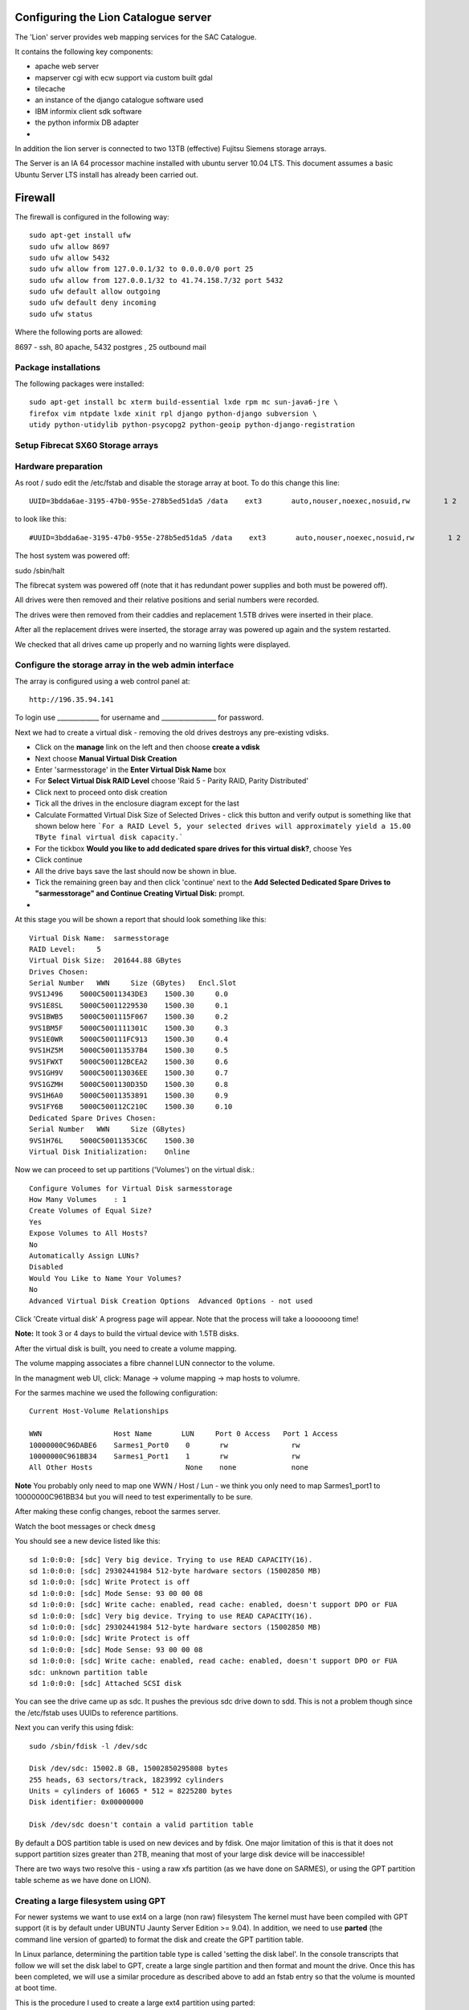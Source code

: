 Configuring the Lion Catalogue server
------------------------------------------

The 'Lion' server provides web mapping services for the SAC Catalogue.

It contains the following key components:

- apache web server
- mapserver cgi with ecw support via custom built gdal
- tilecache
- an instance of the django catalogue software used
- IBM informix client sdk software
- the python informix DB adapter
- 

In addition the lion server is connected to two 13TB (effective) Fujitsu Siemens storage arrays.

The Server is an IA 64 processor machine installed with ubuntu server 10.04 LTS. This document 
assumes a basic Ubuntu Server LTS install has already been carried out.

Firewall
------------------------------------------

The firewall is configured in the following way::

  sudo apt-get install ufw 
  sudo ufw allow 8697
  sudo ufw allow 5432
  sudo ufw allow from 127.0.0.1/32 to 0.0.0.0/0 port 25
  sudo ufw allow from 127.0.0.1/32 to 41.74.158.7/32 port 5432
  sudo ufw default allow outgoing
  sudo ufw default deny incoming
  sudo ufw status

Where the following ports are allowed:

8697 - ssh, 80 apache, 5432 postgres , 25 outbound mail

Package installations
^^^^^^^^^^^^^^^^^^^^^^^^^^^^^^^^^^^^^^^^^

The following packages were installed::

  sudo apt-get install bc xterm build-essential lxde rpm mc sun-java6-jre \
  firefox vim ntpdate lxde xinit rpl django python-django subversion \
  utidy python-utidylib python-psycopg2 python-geoip python-django-registration

Setup Fibrecat SX60 Storage arrays
^^^^^^^^^^^^^^^^^^^^^^^^^^^^^^^^^^^^^^^^^

Hardware preparation
^^^^^^^^^^^^^^^^^^^^^^^^^^^^^^^^^^^^^^^^^

As root / sudo edit the /etc/fstab and disable the storage array at boot. To do
this change this line::
   
   UUID=3bdda6ae-3195-47b0-955e-278b5ed51da5 /data    ext3       auto,nouser,noexec,nosuid,rw        1 2

to look like this::

   #UUID=3bdda6ae-3195-47b0-955e-278b5ed51da5 /data    ext3       auto,nouser,noexec,nosuid,rw        1 2

The host system was powered off::

sudo /sbin/halt


The fibrecat system was powered off (note that it has redundant power supplies
and both must be powered off).

All drives were then removed and their relative positions and serial numbers
were recorded.

The drives were then removed from their caddies and replacement 1.5TB drives
were inserted in their place.

After all the replacement drives were inserted, the storage array was powered
up again and the system restarted.

We checked that all drives came up properly and no warning lights were displayed.

Configure the storage array in the web admin interface
^^^^^^^^^^^^^^^^^^^^^^^^^^^^^^^^^^^^^^^^^

The array is configured using a web control panel at::

   http://196.35.94.141


To login use _____________ for username and _________________ for password.



Next we had to create a virtual disk - removing the old drives destroys any pre-existing vdisks.

- Click on the **manage** link  on the left and then choose **create a vdisk**
- Next choose **Manual Virtual Disk Creation**
- Enter 'sarmesstorage' in the **Enter Virtual Disk Name** box
- For **Select Virtual Disk RAID Level** choose 'Raid 5 - Parity RAID, Parity Distributed'
- Click next to proceed onto disk creation
- Tick all the drives in the enclosure diagram except for the last
- Calculate Formatted Virtual Disk Size of Selected Drives - click this button and verify 
  output is something like that shown below here ```For a RAID Level 5, your selected drives 
  will approximately yield a 15.00 TByte final virtual disk capacity.```
- For the tickbox **Would you like to add dedicated spare drives for this virtual disk?**, choose Yes
- Click continue
- All the drive bays save the last should now be shown in blue.
- Tick the remaining green bay and then click 'continue' next to the **Add Selected Dedicated Spare 
  Drives to "sarmesstorage" and Continue Creating Virtual Disk:** prompt.
- 

At this stage you will be shown a report that should look something like this::


  Virtual Disk Name:  sarmesstorage
  RAID Level:     5
  Virtual Disk Size:  201644.88 GBytes
  Drives Chosen:  
  Serial Number   WWN     Size (GBytes)   Encl.Slot
  9VS1J496    5000C50011343DE3    1500.30     0.0
  9VS1E8SL    5000C50011229530    1500.30     0.1
  9VS1BWB5    5000C5001115F067    1500.30     0.2
  9VS1BM5F    5000C5001111301C    1500.30     0.3
  9VS1E0WR    5000C500111FC913    1500.30     0.4
  9VS1HZ5M    5000C500113537B4    1500.30     0.5
  9VS1FWXT    5000C500112BCEA2    1500.30     0.6
  9VS1GH9V    5000C500113036EE    1500.30     0.7
  9VS1GZMH    5000C5001130D35D    1500.30     0.8
  9VS1H6A0    5000C50011353891    1500.30     0.9
  9VS1FY6B    5000C500112C210C    1500.30     0.10
  Dedicated Spare Drives Chosen:  
  Serial Number   WWN     Size (GBytes)
  9VS1H76L    5000C50011353C6C    1500.30
  Virtual Disk Initialization:    Online

Now we can proceed to set up partitions ('Volumes') on the virtual disk.::

  Configure Volumes for Virtual Disk sarmesstorage
  How Many Volumes    : 1
  Create Volumes of Equal Size?   
  Yes  
  Expose Volumes to All Hosts?    
  No
  Automatically Assign LUNs?  
  Disabled
  Would You Like to Name Your Volumes?    
  No
  Advanced Virtual Disk Creation Options  Advanced Options - not used

Click 'Create virtual disk' A progress page will appear. Note that the process
will take a loooooong time!

**Note:** It took 3 or 4 days to build the virtual device with 1.5TB disks.

After the virtual disk is built, you need to create a volume mapping.

The volume mapping associates a fibre channel LUN connector to the volume.

In the managment web UI, click: Manage -> volume mapping -> map hosts to volumre.

For the sarmes machine we used the following configuration::

  Current Host-Volume Relationships

  WWN                 Host Name       LUN     Port 0 Access   Port 1 Access
  10000000C96DABE6    Sarmes1_Port0    0       rw               rw
  10000000C961BB34    Sarmes1_Port1    1       rw               rw
  All Other Hosts                      None    none             none 

**Note** You probably only need to map one WWN / Host / Lun - we think you only need 
to map Sarmes1_port1 to 10000000C961BB34 but you will need to test experimentally to 
be sure.

After making these config changes, reboot the sarmes server.

Watch the boot messages or check ``dmesg``

You should see a new device listed like this::

  sd 1:0:0:0: [sdc] Very big device. Trying to use READ CAPACITY(16).
  sd 1:0:0:0: [sdc] 29302441984 512-byte hardware sectors (15002850 MB)
  sd 1:0:0:0: [sdc] Write Protect is off
  sd 1:0:0:0: [sdc] Mode Sense: 93 00 00 08
  sd 1:0:0:0: [sdc] Write cache: enabled, read cache: enabled, doesn't support DPO or FUA
  sd 1:0:0:0: [sdc] Very big device. Trying to use READ CAPACITY(16).
  sd 1:0:0:0: [sdc] 29302441984 512-byte hardware sectors (15002850 MB)
  sd 1:0:0:0: [sdc] Write Protect is off
  sd 1:0:0:0: [sdc] Mode Sense: 93 00 00 08
  sd 1:0:0:0: [sdc] Write cache: enabled, read cache: enabled, doesn't support DPO or FUA
  sdc: unknown partition table
  sd 1:0:0:0: [sdc] Attached SCSI disk

You can see the drive came up as sdc. It pushes the previous sdc drive down to 
sdd. This is not a problem though since the /etc/fstab uses UUIDs to reference partitions.


Next you can verify this using fdisk::

  sudo /sbin/fdisk -l /dev/sdc 

  Disk /dev/sdc: 15002.8 GB, 15002850295808 bytes
  255 heads, 63 sectors/track, 1823992 cylinders
  Units = cylinders of 16065 * 512 = 8225280 bytes
  Disk identifier: 0x00000000

  Disk /dev/sdc doesn't contain a valid partition table

By default a DOS partition table is used on new devices and by fdisk. One major
limitation of this is that it does not support partition sizes greater than
2TB, meaning that most of your large disk device will be inaccessible!

There are two ways two resolve this - using a raw xfs partition (as we have
done on SARMES), or using the GPT partition table scheme as we have done on
LION).

Creating a large filesystem using GPT
^^^^^^^^^^^^^^^^^^^^^^^^^^^^^^^^^^^^^^^^^

For newer systems we want to use ext4 on a large (non raw) filesystem The
kernel must have been compiled with GPT support (it is by default under UBUNTU
Jaunty Server Edition >= 9.04). In addition, we need to use **parted** (the
command line version of gparted) to format the disk and create the GPT
partition table.

In Linux parlance, determining the partition table type is called 'setting the
disk label'. In the console transcripts that follow we will set the disk label
to GPT, create a large single partition and then format and mount the drive.
Once this has been completed, we will use a similar procedure as described
above to add an fstab entry so that the volume is mounted at boot time.


This is the procedure I used to create a large ext4 partition using parted::

  (parted) unit s
  (parted) print
  Model: FSC FibreCAT_SX1 (scsi)
  Disk /dev/sdc: 29302441984s
  Sector size (logical/physical): 512B/512B
  Partition Table: gpt

  Number  Start  End  Size  File system  Name  Flags

  (parted) mkpart
  Partition name?  []? cataloguestorage2
  File system type?  [ext2]? ext4
  Start? 34
  End? 29302441950
  Warning: The resulting partition is not properly aligned for best performance.
  Ignore/Cancel? cancel
  (parted) mkpart cataloguestorage2 ext4 1 -1
  Warning: You requested a partition from 1s to 29302441983s.
  The closest location we can manage is 34s to 29302441950s.
  Is this still acceptable to you?
  Yes/No? yes
  Warning: The resulting partition is not properly aligned for best performance.
  Ignore/Cancel? Ignore
  (parted) p
  Model: FSC FibreCAT_SX1 (scsi)
  Disk /dev/sdc: 29302441984s
  Sector size (logical/physical): 512B/512B
  Partition Table: gpt

  Number  Start  End           Size          File system  Name               Flags
   1      34s    29302441950s  29302441917s               cataloguestorage2

The process sets the drive units to sectors, then creates a new partition
leaving 34sectors at the start of the drive.

Now exit parted and create the filesystem::

  sudo mkfs.ext4 /dev/sdc1

Note it will take a little while to process. Finally add a new mount point for
the partition and mount it.::

  mkdir /mnt/cataloguestorage2

Add an entry to /etc/fstab::

  /dev/sdc1 /mnt/cataloguestorage2            ext4    relatime,errors=remount-ro        0       2



Informix Client Setup
^^^^^^^^^^^^^^^^^^^^^^^^^^^^^^^^^^^^^^^^^

When following the Informix install procedure, do it as root locally on
the server since I had problems trying to run the sdk setup tool remotely over
an ssh -X connection.

For specific notes on how to set up the client see the informix specific notes 
(003-3-informix_access.t2t).

Nightly database sync
^^^^^^^^^^^^^^^^^^^^^^^^^^^^^^^^^^^^^^^^^

We should sync the ACS data to our own catalogue database nightly. When all 
the prerequisites are installed on the Lion server, the updateInformix.sh script 
can be used to do this on an ad hoc basis. Automating the process requires 
creation of a cron job::
  
  crontab -e


Now add the following (adjusing paths if needed)::

  # Added by Tim for others to see how crontab works
  #*     *     *     *     *  command to be executed
  #-     -     -     -     -
  #|     |     |     |     |
  #|     |     |     |     +----- day of week (0 - 6) (Sunday=0)
  #|     |     |     +------- month (1 - 12)
  #|     |     +--------- day of month (1 - 31)
  #|     +----------- hour (0 - 23)
  #+------------- min (0 - 59)


  # Run a test command every minute to see if crontab is working nicely
  # comment out when done testing
  #*/1 * * * * date >> /tmp/date.txt

  # Run informix stats update nightly to keep responsiveness good
  # Job will run 5 min after midnight
  5 0 * * * /home/timlinux/dev/python/sac_catalogue/updateInformix.sh

Nightly database backups from elephant
^^^^^^^^^^^^^^^^^^^^^^^^^^^^^^^^^^^^^^^^^

For prudence sake, a nightly dump is made of the databases on ELEPHANT onto 
the LION server ``crontab -e``::

  # Job will run 2:05 am each day
  5 2 * * * /home/timlinux/bin/pgbackups


The second job described above takes a backup of the gis and catalogue 
databases on a nightly basis. The pgbackups script looks like this::

  #/bin/bash

  cd /mnt/cataloguestorage/backups/
  MONTH=$(date +%B)
  YEAR=$(date +%Y)
  mkdir -p $YEAR/$MONTH
  cd $YEAR/$MONTH
  tar cfz opt_`date +%d%B%Y`.tar.gz /opt/ /etc/apache
  export PGPASSWORD=pumpkin
  pg_dump -i -U timlinux -h elephant -Fc -f gis_postgis_`date +%d%B%Y`.dmp -x -O gis 
  pg_dump -i -U timlinux -h elephant -Fc -f sac_postgis_`date +%d%B%Y`.dmp -x -O sac 
  pg_dump -i -U timlinux -h elephant -Fc -f acs_postgis_`date +%d%B%Y`.dmp -x -O acs 
  psql -h elephant -c "vacuum analyze;" sac 
  psql -h elephant -c "vacuum analyze;" sac_test

To restore you do::

  createdb sac
  createdb gis
  pg_restore sac_[filename].dmp | psql sac
  pg_restore gis_[filename].dmp | psql gis
  pg_restore acs_[filename].dmp | psql acs

GDAL and Mapserver Setup
^^^^^^^^^^^^^^^^^^^^^^^^^^^^^^^^^^^^^^^^^

Please see the webmapping chapter (600-webmapping.t2t) for notes on the setup process for GDAL

**Note:** When installing gdal from source and you want the python bindings installed into your 
python virtual env, make sure to activate the virtual environment begore building gdal so that
its bindings are placed in the v.env site packages dir.

Apache setup
^^^^^^^^^^^^^^^^^^^^^^^^^^^^^^^^^^^^^^^^^

There are specific notes for the catalogue application in the developer guide. The apache
configuration for default (/etc/apache2/sites-available/default) is as listed below.::
  NameVirtualHost *
  <VirtualHost *>
    ServerAdmin tim@linfiniti.com 
    ServerName maps.sansa.org.za
    DocumentRoot /var/www/
    <Directory /var/www/>
      Options Indexes FollowSymLinks MultiViews
      AllowOverride None
      Order allow,deny
      allow from all
    </Directory>

    Alias /ss1 /mnt/cataloguestorage/sumbandilasat/SS1
    <Directory /mnt/cataloguestorage/sumbandilasat/SS1>
      Options Indexes FollowSymLinks MultiViews
      AllowOverride None
      Order allow,deny
      allow from all
    </Directory>

    Alias /shade /mnt/cataloguestorage/data/world/aster_dem/final
    <Directory /mnt/cataloguestorage/data/world/aster_dem/final>
      Options Indexes FollowSymLinks MultiViews
      AllowOverride None
      Order allow,deny
      allow from all
    </Directory>

    # Options for fastcgi support:
    # FastCgiConfig -appConnTimeout 60 -idle-timeout 60 -init-start-delay 1 -minProcesses 2 -maxClassProcesses 20 -startDelay 5

    ScriptAlias /cgi-bin/ /usr/lib/cgi-bin/
    <Directory "/usr/lib/cgi-bin">
      #Next two lines added by Tim for PyWPS
      SetEnv PYWPS_CFG /etc/pywps.cfg
      SetEnv PYWPS_PROCESSES /opt/wps-processes/sac
      PythonPath "['/opt/','/opt/wps-processes/sac'] + sys.path"
      AllowOverride None
      #Options +ExecCGI -MultiViews +SymLinksIfOwnerMatch
      #changed from above for pywps
      Options +ExecCGI -MultiViews +FollowSymLinks
      Order allow,deny
      Allow from all
    </Directory>

    #Alias and dir below added for pywps
    Alias /wps_outputs/ "/tmp/wps_outputs"
    <Directory "/tmp/wps_outputs/">
        Options Indexes MultiViews FollowSymLinks
        AllowOverride None
    </Directory>

    <Location "/sarmes2">
      AuthType Basic
      AuthName "sac"
      AuthUserFile /etc/apache2/dims.passwd
      Require valid-user
    </Location>


    ErrorLog /var/log/apache2/error.log

    # Possible values include: debug, info, notice, warn, error, crit,
    # alert, emerg.
    LogLevel warn

    CustomLog /var/log/apache2/access.log combined
    ServerSignature On

    # For munin server monitoring
    Alias /munin/ "/var/www/munin/"


    # Reverse proxy to the ordering service on dims
    ProxyRequests Off

    <Proxy *>
    Order deny,allow
    Allow from all
    </Proxy>
    # This will no longer work since entry into the vpn
    # Was really only for testing anyway.
    #ProxyPass /os4eo http://196.35.94.248:8080/hma/ordering
    #ProxyPassReverse /os4eo http://196.35.94.248:8080/hma/ordering



  </VirtualHost>

This creates various share points through the file system. You should 
evaluate the file and check that each of the share points listed is 
indeed present and with the appropriate permissions in the file system.


Proxying Ordering Service Requests
^^^^^^^^^^^^^^^^^^^^^^^^^^^^^^^^^^^^^^^^^

The ordering service on jackal is not a publicly accessible server so we
proxy access to it via lion.

```
sudo apt-get install libapache2-mod-proxy-html
sudo a2enmod proxy_http proxy_html headers
```

Now add proxy config to 000-default (as listed in the apache section above).

*Note:* No longer valid since moving into the vpn. Also was only needed for testing::

  # Reverse proxy to the ordering service on dims
  ProxyRequests Off

  <Proxy *>
  Order deny,allow
  Allow from all
  </Proxy>

  ProxyPass /os4eo http://196.35.94.248:8080/hma/ordering
  ProxyPassReverse /os4eo http://196.35.94.248:8080/hma/ordering



Fibrecat storage arrays config
^^^^^^^^^^^^^^^^^^^^^^^^^^^^^^^^^^^^^^^^^



Catalogue Storage 1
^^^^^^^^^^^^^^^^^^^^^^^^^^^^^^^^^^^^^^^^^

IP Address: 192.168.1.142

Rack Position: **Upper** device as you look at the rack

A  WWN: 207000c0ff03a2c3 196.35.94.142 Catalogue Storage::

  RAID Controller B       Yes     Failed  System Detected Failure         862821-0743MV00AK       Down
  "cataloguestorage" Volume Information
  Number  Name                    LUN     Size (Mbytes)
  1       cataloguestorage1       0       15002850


  Status  Size (GB)       Manufacturer Model:Revision     Node WWN Serial Number  Chan:LoopID Port0 Port1         Enclosure
  Up      1500.30GB       ATA             ST31500341AS    WWN:5000c5001120e443    SN:9VS1CC29     0:11   ----


Catalogue Storage 2 (old Sarmes Storage)
^^^^^^^^^^^^^^^^^^^^^^^^^^^^^^^^^^^^^^^^^

IP Address: 192.168.1.141


A  WWN: 207000c0ff0a66c8 196.35.94.141 Sarmes Storage

Rack Position: **Lower** device as you look at the rack



Lion configuration as fibrecat client
^^^^^^^^^^^^^^^^^^^^^^^^^^^^^^^^^^^^^^^^^

This is the configuration::

  timlinux@lion:~$ dmesg | grep scsi
  [    1.505180] scsi0 : ata_piix
  [    1.505252] scsi1 : ata_piix
  [    1.506339] scsi2 : ata_piix
  [    1.506396] scsi3 : ata_piix
  [    1.809264] scsi 2:0:0:0: Direct-Access     ATA      ST3750640NS      n/a  PQ: 0 ANSI: 5
  [    1.809395] sd 2:0:0:0: Attached scsi generic sg0 type 0
  [    1.813674] scsi 3:0:0:0: Direct-Access     ATA      ST3750640NS      n/a  PQ: 0 ANSI: 5
  [    1.813810] sd 3:0:0:0: Attached scsi generic sg1 type 0
  [    2.271356] scsi4 : qla2xxx
  [    2.630121] scsi5 : qla2xxx
  [    3.602342] scsi 4:0:0:0: Enclosure         FSC      FibreCAT_SX1     J200 PQ: 0 ANSI: 4
  [    3.603234] scsi 4:0:1:0: Enclosure         FSC      FibreCAT_SX1     J200 PQ: 0 ANSI: 4
  [    3.610832] scsi 4:0:0:0: Attached scsi generic sg2 type 13
  [    3.610957] scsi 4:0:1:0: Attached scsi generic sg3 type 13
  [    3.962310] scsi 5:0:0:0: Direct-Access     FSC      FibreCAT_SX1     J110 PQ: 0 ANSI: 3
  [    3.963175] scsi 5:0:1:0: Enclosure         FSC      FibreCAT_SX1     J110 PQ: 0 ANSI: 3
  [    3.972099] sd 5:0:0:0: Attached scsi generic sg4 type 0
  [    3.972210] ses 5:0:1:0: Attached scsi generic sg5 type 13


File System Layout on the catalogue server
^^^^^^^^^^^^^^^^^^^^^^^^^^^^^^^^^^^^^^^^^

The following are the key areas of the file system you should be aware of:

Opt
^^^^^^^^^^^^^^^^^^^^^^^^^^^^^^^^^^^^^^^^^

This is the layout::

  /opt
  +-- sac_catalogue
  |   +-- python
  |   +-- sac_live
  |   +-- sac_test
  +-- webmapping
      +-- config
      +-- data -> /mnt/cataloguestorage/data/
      +-- fonts
      +-- mapfiles
      +-- scripts
      +-- symbols
      +-- templates

/usr/local
^^^^^^^^^^^^^^^^^^^^^^^^^^^^^^^^^^^^^^^^^

This is the recommended place in which user compile applications should be
installed to. Our installations of gdal, mapserver etc have been placed in this
part of the filesystem when installed.

/mnt/cataloguestorage
^^^^^^^^^^^^^^^^^^^^^^^^^^^^^^^^^^^^^^^^^

This is the first of two ~13TB storage arrays connected to the server. In this 
storage system, all of the thumbnailas, online remote sensing dataset, backups
and data that is being processed are stored.::

  /mnt/cataloguestorage
  +-- backups
  |   +-- 2010
  |   +-- 2011
  +-- data
  |   +-- africa
  |   +-- thumbs
  |   +-- world
  |   +-- za
  +-- imagery_master_copy
  |   +-- C2B
  |   +-- S-C
  |   +-- ZA2
  +-- imagery_processing
  |   +-- cbers
  |   +-- sacc
  |   +-- sumbandilasat
  +-- mapproxy
  |   +-- etc
  |   +-- tmp
  |   +-- var
  +-- thumbnail_processing
  |   +-- georeferenced_segments_out
  |   +-- georeferenced_thumbs_out
  |   +-- segments_out
  |   +-- thumb_blobs
  |   +-- to_erase
  +-- thumbnails_master_copy
  |   +-- C2B
  |   +-- cache
  |   +-- E1
  |   +-- E2
  |   +-- L2
  |   +-- L3
  |   +-- L4
  |   +-- L5
  |   +-- L7
  |   +-- N11
  |   +-- N12
  |   +-- N14
  |   +-- N15
  |   +-- N16
  |   +-- N17
  |   +-- N9
  |   +-- S1
  |   +-- S2
  |   +-- S4
  |   +-- S5
  |   +-- SACC
  |   +-- S-C
  |   +-- ZA2
  +-- tilecache
      +-- README
      +-- spot5mosaic10m2007
      +-- spot5mosaic10m2007_4326
      +-- spot5mosaic10m2008
      +-- spot5mosaic10m2008_4326
      +-- spot5mosaic10m2009
      +-- spot5mosaic10m2098_4326
      +-- spot5mosaic2m2007
      +-- spot5mosaic2m2008
      +-- spot5mosaic2m2009
      +-- za_vector
